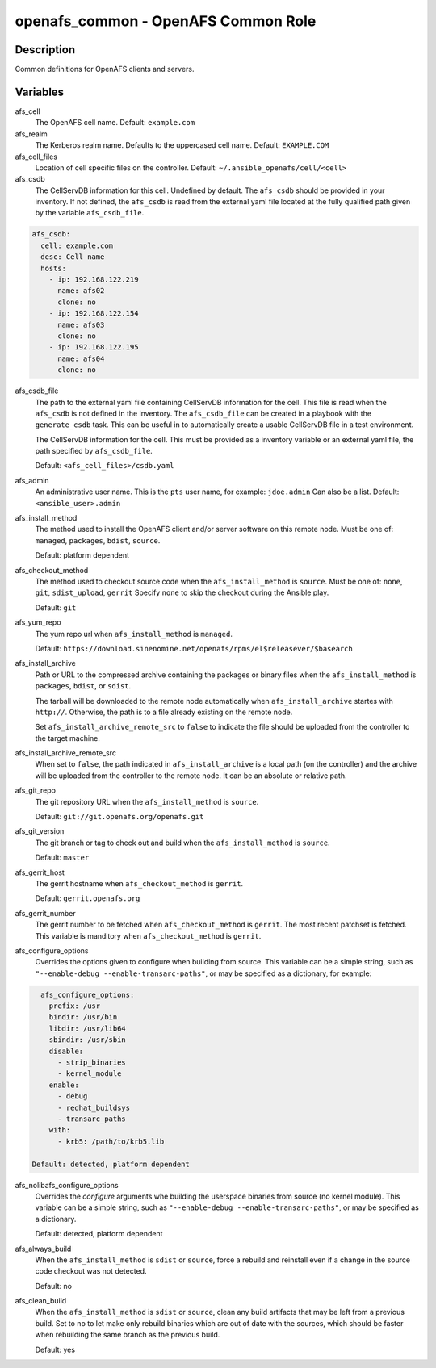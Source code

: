 openafs_common - OpenAFS Common Role
====================================

Description
-----------

Common definitions for OpenAFS clients and servers.

Variables
---------

afs_cell
  The OpenAFS cell name. Default: ``example.com``

afs_realm
  The Kerberos realm name. Defaults to the uppercased cell name. Default: ``EXAMPLE.COM``

afs_cell_files
  Location of cell specific files on the controller. Default: ``~/.ansible_openafs/cell/<cell>``

afs_csdb
  The CellServDB information for this cell. Undefined by default.
  The ``afs_csdb`` should be provided in your inventory. If not defined, the
  ``afs_csdb`` is read from the external yaml file located at the
  fully qualified path given by the variable ``afs_csdb_file``.

.. code-block:: yaml

    afs_csdb:
      cell: example.com
      desc: Cell name
      hosts:
        - ip: 192.168.122.219
          name: afs02
          clone: no
        - ip: 192.168.122.154
          name: afs03
          clone: no
        - ip: 192.168.122.195
          name: afs04
          clone: no

afs_csdb_file
  The path to the external yaml file containing CellServDB information for the
  cell. This file is read when the ``afs_csdb`` is not defined in the inventory.
  The ``afs_csdb_file`` can be created in a playbook with the ``generate_csdb``
  task. This can be useful in to automatically create a usable CellServDB file
  in a test environment.

  The CellServDB information for the cell. This must be provided as a inventory
  variable or an external yaml file, the path specified by ``afs_csdb_file``.

  Default: ``<afs_cell_files>/csdb.yaml``

afs_admin
  An administrative user name. This is the ``pts`` user name, for example: ``jdoe.admin``
  Can also be a list.
  Default: ``<ansible_user>.admin``

afs_install_method
  The method used to install the OpenAFS client and/or server software on this
  remote node. Must be one of: ``managed``, ``packages``, ``bdist``, ``source``.

  Default: platform dependent

afs_checkout_method
  The method used to checkout source code when the ``afs_install_method`` is
  ``source``.  Must be one of: ``none``, ``git``, ``sdist_upload``, ``gerrit``
  Specify ``none`` to skip the checkout during the Ansible play.

  Default: ``git``

afs_yum_repo
  The yum repo url when ``afs_install_method`` is ``managed``.

  Default: ``https://download.sinenomine.net/openafs/rpms/el$releasever/$basearch``

afs_install_archive
  Path or URL to the compressed archive containing the packages or binary files
  when the ``afs_install_method`` is ``packages``, ``bdist``, or ``sdist``.

  The tarball will be downloaded to the remote node automatically when
  ``afs_install_archive`` startes with ``http://``.  Otherwise, the path is to a
  file already existing on the remote node.

  Set ``afs_install_archive_remote_src`` to ``false`` to indicate the file should
  be uploaded from the controller to the target machine.

afs_install_archive_remote_src
  When set to ``false``, the path indicated in ``afs_install_archive`` is a
  local path (on the controller) and the archive will be uploaded from the controller
  to the remote node. It can be an absolute or relative path.

afs_git_repo
  The git repository URL when the ``afs_install_method`` is ``source``.

  Default: ``git://git.openafs.org/openafs.git``

afs_git_version
  The git branch or tag to check out and build when the ``afs_install_method`` is ``source``.

  Default: ``master``

afs_gerrit_host
  The gerrit hostname when ``afs_checkout_method`` is ``gerrit``.

  Default: ``gerrit.openafs.org``

afs_gerrit_number
  The gerrit number to be fetched when ``afs_checkout_method`` is ``gerrit``.  The most
  recent patchset is fetched.  This variable is manditory when ``afs_checkout_method`` is
  ``gerrit``.

afs_configure_options
  Overrides the options given to configure when building from source.
  This variable can be a simple string, such as ``"--enable-debug
  --enable-transarc-paths"``, or may be specified as a dictionary, for example:

.. code-block:: yaml

    afs_configure_options:
      prefix: /usr
      bindir: /usr/bin
      libdir: /usr/lib64
      sbindir: /usr/sbin
      disable:
        - strip_binaries
        - kernel_module
      enable:
        - debug
        - redhat_buildsys
        - transarc_paths
      with:
        - krb5: /path/to/krb5.lib

  Default: detected, platform dependent

afs_nolibafs_configure_options
  Overrides the `configure` arguments whe building the userspace binaries
  from source (no kernel module).  This variable can be a simple string,
  such as ``"--enable-debug --enable-transarc-paths"``, or may be specified
  as a dictionary.

  Default: detected, platform dependent

afs_always_build
  When the ``afs_install_method`` is ``sdist`` or ``source``, force a rebuild
  and reinstall even if a change in the source code checkout was not detected.

  Default: no

afs_clean_build
  When the ``afs_install_method`` is ``sdist`` or ``source``, clean any build
  artifacts that may be left from a previous build. Set to no to let make only
  rebuild binaries which are out of date with the sources, which should be
  faster when rebuilding the same branch as the previous build.

  Default: yes
